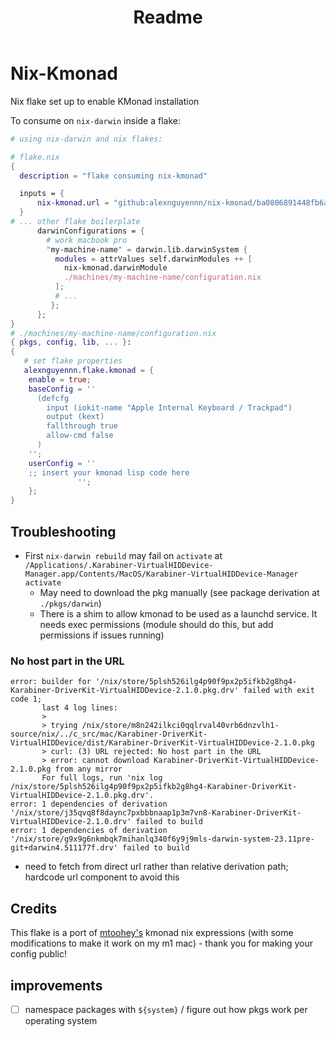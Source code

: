 #+title: Readme

* Nix-Kmonad
Nix flake set up to enable KMonad installation

To consume on =nix-darwin= inside a flake:

#+begin_src nix
# using nix-darwin and nix flakes:

# flake.nix
{
  description = "flake consuming nix-kmonad"

  inputs = {
      nix-kmonad.url = "github:alexnguyennn/nix-kmonad/ba0806891448fb6a651e88df26309fabcbd7579b";
  }
# ... other flake boilerplate
      darwinConfigurations = {
        # work macbook pro
        "my-machine-name" = darwin.lib.darwinSystem {
          modules = attrValues self.darwinModules ++ [
            nix-kmonad.darwinModule
            ./machines/my-machine-name/configuration.nix
          ];
          # ...
         };
      };
}
# ./machines/my-machine-name/configuration.nix
{ pkgs, config, lib, ... }:
{
   # set flake properties
   alexnguyennn.flake.kmonad = {
    enable = true;
    baseConfig = ''
      (defcfg
        input (iokit-name "Apple Internal Keyboard / Trackpad")
        output (kext)
        fallthrough true
        allow-cmd false
      )
    '';
    userConfig = ''
    ;; insert your kmonad lisp code here
               '';
    };
}
#+end_src


** Troubleshooting
- First =nix-darwin rebuild= may fail on =activate= at ~/Applications/.Karabiner-VirtualHIDDevice-Manager.app/Contents/MacOS/Karabiner-VirtualHIDDevice-Manager activate~
  - May need to download the pkg manually (see package derivation at ~./pkgs/darwin~)
  - There is a shim to allow kmonad to be used as a launchd service. It needs exec permissions (module should do this, but add permissions if issues running)
*** No host part in the URL
#+begin_src shell
error: builder for '/nix/store/5plsh526ilg4p90f9px2p5ifkb2g8hg4-Karabiner-DriverKit-VirtualHIDDevice-2.1.0.pkg.drv' failed with exit code 1;
       last 4 log lines:
       >
       > trying /nix/store/m8n242ilkci0qqlrval40vrb6dnzvlh1-source/nix/../c_src/mac/Karabiner-DriverKit-VirtualHIDDevice/dist/Karabiner-DriverKit-VirtualHIDDevice-2.1.0.pkg
       > curl: (3) URL rejected: No host part in the URL
       > error: cannot download Karabiner-DriverKit-VirtualHIDDevice-2.1.0.pkg from any mirror
       For full logs, run 'nix log /nix/store/5plsh526ilg4p90f9px2p5ifkb2g8hg4-Karabiner-DriverKit-VirtualHIDDevice-2.1.0.pkg.drv'.
error: 1 dependencies of derivation '/nix/store/j35qvq8f8daync7pxbbbnaap1p3m7vn8-Karabiner-DriverKit-VirtualHIDDevice-2.1.0.drv' failed to build
error: 1 dependencies of derivation '/nix/store/g9x9g6nkmbqk7mihanlq340f6y9j9mls-darwin-system-23.11pre-git+darwin4.511177f.drv' failed to build
#+end_src
- need to fetch from direct url rather than relative derivation path; hardcode url component to avoid this
** Credits
This flake is a port of [[https://github.com/mtoohey31/nixexprs/blob/main/nix-darwin/modules/mtoohey/kmonad.nix][mtoohey's]] kmonad nix expressions (with some modifications to make it work on my m1 mac) - thank you for making your config public!
** improvements
- [ ] namespace packages with =${system}= / figure out how pkgs work per operating system
